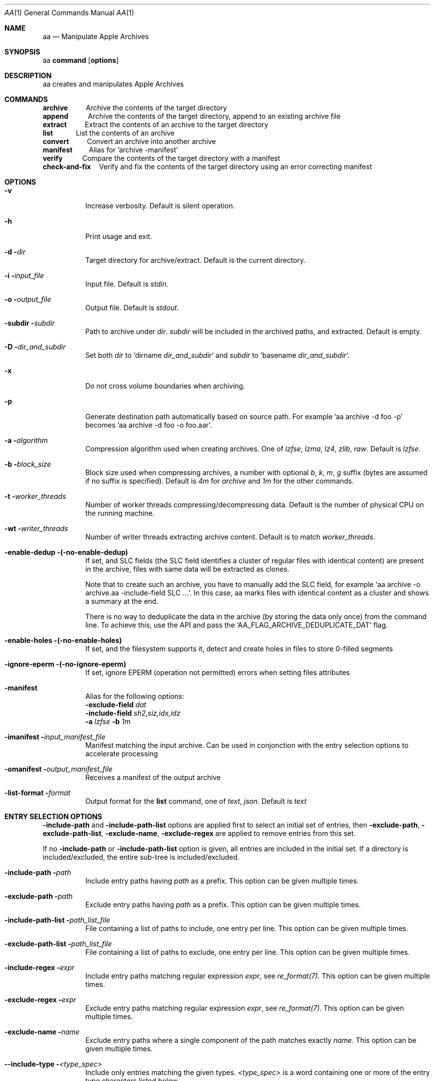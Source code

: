.Dd March 09, 2020
.Dt AA 1
.Os macOS
.Sh NAME
.Nm aa
.Nd Manipulate Apple Archives
.Sh SYNOPSIS
aa \fBcommand\fR [\fBoptions\fR]
.Sh DESCRIPTION
aa creates and manipulates Apple Archives
.Sh COMMANDS
\fBarchive\fR\ \ \ \ \ \ \ \ \ \ \ Archive the contents of the target directory
.br
\fBappend\fR\ \ \ \ \ \ \ \ \ \ \ \ Archive the contents of the target directory, append to an existing archive file
.br
\fBextract\fR\ \ \ \ \ \ \ \ \ \ \ Extract the contents of an archive to the target directory
.br
\fBlist\fR\ \ \ \ \ \ \ \ \ \ \ \ \ \ List the contents of an archive
.br
\fBconvert\fR\ \ \ \ \ \ \ \ \ \ \ Convert an archive into another archive
.br
\fBmanifest\fR\ \ \ \ \ \ \ \ \ \ Alias for 'archive -manifest'
.br
\fBverify\fR\ \ \ \ \ \ \ \ \ \ \ \ Compare the contents of the target directory with a manifest
.br
\fBcheck-and-fix\fR\ \ \ \ \ Verify and fix the contents of the target directory using an error correcting manifest
.Sh OPTIONS
.Bl -tag -width indent
.It Fl v
Increase verbosity.
Default is silent operation.
.It Fl h
Print usage and exit.
.It Fl d \fIdir\fR
Target directory for archive/extract.
Default is the current directory.
.It Fl i \fIinput_file\fR
Input file.
Default is \fIstdin\fR.
.It Fl o \fIoutput_file\fR
Output file.
Default is \fIstdout\fR.
.It Fl subdir \fIsubdir\fR
Path to archive under \fIdir\fR.
\fIsubdir\fR will be included in the archived paths, and extracted.
Default is empty.
.It Fl D \fIdir_and_subdir\fR
Set both \fIdir\fR to `dirname \fIdir_and_subdir\fR` and \fIsubdir\fR to `basename \fIdir_and_subdir\fR`.
.It Fl x
Do not cross volume boundaries when archiving.
.It Fl p
Generate destination path automatically based on source path.
For example 'aa archive -d foo -p' becomes 'aa archive -d foo -o foo.aar'.
.It Fl a \fIalgorithm\fR
Compression algorithm used when creating archives.
One of \fIlzfse\fR, \fIlzma\fR, \fIlz4\fR, \fIzlib\fR, \fIraw\fR.
Default is \fIlzfse\fR.
.It Fl b \fIblock_size\fR
Block size used when compressing archives, a number with optional \fIb\fR, \fIk\fR, \fIm\fR, \fIg\fR suffix (bytes are assumed if no suffix
is specified).
Default is \fI4m\fR for \fIarchive\fR and \fI1m\fR for the other commands.
.It Fl t \fIworker_threads\fR
Number of worker threads compressing/decompressing data.
Default is the number of physical CPU on the running machine.
.It Fl wt \fIwriter_threads\fR
Number of writer threads extracting archive content.
Default is to match \fIworker_threads\fR.
.It Fl enable-dedup (-no-enable-dedup)
If set, and SLC fields (the SLC field identifies a cluster of regular files with identical content) are present in the archive, files with same data will be extracted as clones.
.Pp
Note that to create such an archive, you have to manually add the SLC field, for example `aa archive -o archive.aa -include-field SLC ...`.
In this case, aa marks files with identical content as a cluster and shows a summary at the end.
.Pp
There is no way to deduplicate the data in the archive (by storing the data only once) from the command line.
To achieve this, use the API and pass the `AA_FLAG_ARCHIVE_DEDUPLICATE_DAT` flag.
.It Fl enable-holes (-no-enable-holes)
If set, and the filesystem supports it, detect and create holes in files to store 0-filled segments
.It Fl ignore-eperm (-no-ignore-eperm)
If set, ignore EPERM (operation not permitted) errors when setting files attributes
.It Fl manifest
Alias for the following options:
.br
\fB\-exclude\-field\fR \fIdat\fR
.br
\fB\-include\-field\fR \fIsh2,siz,idx,idz\fR
.br
\fB\-a\fR \fIlzfse\fR \fB\-b\fR \fI1m\fR
.It Fl imanifest \fIinput_manifest_file\fR
Manifest matching the input archive.
Can be used in conjonction with the entry selection options to accelerate processing
.It Fl omanifest \fIoutput_manifest_file\fR
Receives a manifest of the output archive
.It Fl list-format \fIformat\fR
Output format for the \fBlist\fR command, one of \fItext\fR, \fIjson\fR.
Default is \fItext\fR
.El
.Sh ENTRY SELECTION OPTIONS
\fB-include-path\fR and \fB-include-path-list\fR options are applied first to select an initial set of entries,
then \fB-exclude-path\fR, \fB-exclude-path-list\fR, \fB-exclude-name\fR, \fB-exclude-regex\fR are applied to remove entries from this set.
.Pp
If no \fB-include-path\fR or \fB-include-path-list\fR option is given, all entries are included in the initial set.
If a directory is included/excluded, the entire sub-tree is included/excluded.
.Bl -tag -width indent
.It Fl include-path \fIpath\fR
Include entry paths having \fIpath\fR as a prefix.
This option can be given multiple times.
.It Fl exclude-path \fIpath\fR
Exclude entry paths having \fIpath\fR as a prefix.
This option can be given multiple times.
.It Fl include-path-list \fIpath_list_file\fR
File containing a list of paths to include, one entry per line.
This option can be given multiple times.
.It Fl exclude-path-list \fIpath_list_file\fR
File containing a list of paths to exclude, one entry per line.
This option can be given multiple times.
.It Fl include-regex \fIexpr\fR
Include entry paths matching regular expression \fIexpr\fR, see \fIre_format(7)\fR.
This option can be given multiple times.
.It Fl exclude\-regex \fIexpr\fR
Exclude entry paths matching regular expression \fIexpr\fR, see \fIre_format(7)\fR.
This option can be given multiple times.
.It Fl exclude\-name \fIname\fR
Exclude entry paths where a single component of the path matches exactly \fIname\fR.
This option can be given multiple times.
.It Fl -include-type \fI<type_spec>\fR
Include only entries matching the given types.
\fI<type_spec>\fR is a word containing one or more of the entry type characters listed below.
.It Fl exclude-type \fI<type_spec>\fR
Include only entries not matching the given types.
\fI<type_spec>\fR is a word containing one or more of the entry type characters listed below.
.It Fl include-field \fI<field_spec>\fR
Add the given fields to the set of field keys.
This option can be given multiple times.
\fI<field_spec>\fR is a comma separated list of entry field keys listed below.
.It Fl exclude-field \fI<field_spec>\fR
Remove the given fields from the set of field keys.
This option can be given multiple times.
\fI<field_spec>\fR is a comma separated list of entry field keys listed below.
.El
.Sh ENCRYPTION OPTIONS
When archiving, encryption is selected by one of the \fI\-password...\fR, \fI\-key...\fR, or \fI\-recipient\-pub\fR options.
.Pp
The archive will be signed if a private key is specified with \fI\-sign\-priv\fR.
.Pp
With the currently available profiles, public/private keys are on the Elliptic Curve P-256, and symmetric keys are 256-bit long.
.Bl -tag -width indent
.It Fl keychain
Use Keychain to load/store symmetric keys and passwords
.It Fl password \fIfile\fR
File containing encryption password.
When encrypting, and if \fI\-password\-gen\fR is passed,
receives the generated password.
Can be \fI\-\fR to print the password to standard output.
.It Fl -password-value \fIpassword\fR
Password.
.It Fl password-gen
When encrypting, generate a new random password.
It is recommended to always use this option,
in conjonction with \fI-keychain\fR to store the password in the Keychain, or \fI-password\fR to store the password in a file or print it.
.It Fl key \fIfile\fR
File containing encryption symmetric key.
When encrypting, and if \fI\-key\-gen\fR is passed,
receives the generated key.
.It Fl key-value \fIkey\fR
Symmetric key, either "hex:<64 hex digits>" or "base64:<32 bytes encoded using base64>".
.It Fl key-gen
When encrypting, generate a new random symmetric key.
.It Fl recipient-pub \fIfile\fR
Recipient public key for encryption.
The corresponding private key is required to decrypt the archive.
.It Fl recipient-priv \fIfile\fR
Recipient private key for decryption.
The archive must have been encrypted against the corresponding public key.
.It Fl sign-pub \fIfile\fR
Signing public key for decryption.
The archive must have been signed with the corresponding private key.
.It Fl sign-priv \fIfile\fR
Signing private key for encryption.
The corresponding public key is required to decrypt and authenticate the archive.
.El
.Sh ENTRY TYPES
\fBb\fR block special
.br
\fBc\fR character special
.br
\fBd\fR directory
.br
\fBf\fR regular file
.br
\fBl\fR symbolic link
.br
\fBm\fR metadata
.br
\fBp\fR fifo
.br
\fBs\fR socket
.Sh ENTRY FIELDS
\fBtyp\fR entry type
.br
\fBpat\fR path
.br
\fBlnk\fR link path
.br
\fBdev\fR device id
.br
\fBuid\fR user id
.br
\fBgid\fR group id
.br
\fBmod\fR access permissions
.br
\fBflg\fR flags
.br
\fBmtm\fR modification time
.br
\fBctm\fR creation time
.br
\fBbtm\fR backup time
.br
\fBxat\fR extended attributes
.br
\fBacl\fR access control list
.br
\fBcks\fR CRC32 checksum
.br
\fBsh1\fR SHA1 digest
.br
\fBsh2\fR SHA2-256 digest
.br
\fBdat\fR file contents
.br
\fBsiz\fR file size
.br
\fBduz\fR disk usage
.br
\fBidx\fR entry index in main archive
.br
\fByec\fR file data error correcting codes
.br
\fByaf\fR Apple Archive fields (in metadata entry)
.br
\fBall\fR alias for all fields (exclude only)
.br
\fBattr\fR alias for \fIuid,gid,mod,flg,mtm,btm,ctm\fR
.Sh EXAMPLES
Archive the contents of directory \fIfoo\fR into archive \fIfoo.aar\fR, using LZMA compression with 8 MB blocks
.Pp
.Rs
\ aa archive -d foo -o foo.aar -a lzma -b 8m
.Re
.Pp
Extract the contents of \fIfoo.aar\fR in directory \fIdst\fR
.Pp
.Rs
\ aa extract -d dst -i foo.aar
.Re
.Pp
Create a manifest of the contents of directory \fIfoo\fR into \fIfoo.manifest\fR, using LZFSE compression with 1 MB blocks
.Pp
.Rs
\ aa manifest -d foo -o foo.manifest -a lzfse -b 1m
.Re
.Pp
Verify the contents of \fIdst\fR match the manifest \fIfoo.manifest\fR
.Pp
.Rs
\ aa verify -i foo.manifest -d dst -v
.Re
.Pp
Print all entry paths in \fIfoo.manifest\fR
.Pp
.Rs
\ aa list -i foo.manifest
.Re
.Pp
Print all entry paths, uid, gid for regular files in \fIfoo.manifest\fR
.Pp
.Rs
\ aa list -v -i foo.manifest -include-type f -exclude-field all -include-field uid,gid,pat
.Re
.Pp
Create a manifest of the contents of archive \fIfoo.aar\fR in \fIfoo.manifest\fR
.Pp
.Rs
\ aa convert -manifest -v -i foo.aar -o foo.manifest
.Re
.Pp
Extract a subset of entries matching prefix \fIApplications/Mail.app\fR from archive \fIfoo.aar\fR in directory \fIdst\fR
.Pp
.Rs
\ aa extract -i foo.aar -include-path Applications/Mail.app -d dst
.Re
.Pp
Archive and encrypt directory \fIfoo\fR to archive \fIfoo.aea\fR, generating a random password and storing it in the Keychain
.Pp
.Rs
\ aa archive -d foo -o foo.aea -keychain -password-gen
.Re
.Pp
Decrypt and extract archive \fIfoo.aea\fR to directory \fIdst\fR, obtaining the password from the Keychain (requires local authentication)
.Pp
.Rs
\ aa extract -o foo.aea -d dst -keychain
.Re
.Pp
Archive directory \fIfoo\fR to archive \fIfoo.aar\fR
.Pp
.Rs
\ aa archive -p -d foo
.Re
.Pp
Extract archive \fIfoo.aar\fR to directory \fIfoo\fR
.Pp
.Rs
\ aa extract -p -i foo.aar
.Re
